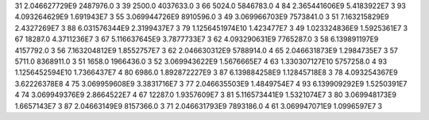 31	2.046627729E9	2487976.0	3
39	2500.0	4037633.0	3
66	5024.0	5846783.0	4
84	2.365441606E9	5.4183922E7	3
93	4.093264629E9	1.691943E7	3
55	3.069944726E9	8910596.0	3
49	3.069966703E9	7573841.0	3
51	7.163215829E9	2.4327269E7	3
88	6.031576344E9	2.3199437E7	3
79	1.1256451974E10	1.423477E7	3
49	1.023324836E9	1.5925361E7	3
67	18287.0	4.3711236E7	3
67	5.116637645E9	3.7877733E7	3
62	4.093290631E9	7765287.0	3
58	6.139891197E9	4157792.0	3
56	7.163204812E9	1.8552757E7	3
62	2.046630312E9	5788914.0	4
65	2.046631873E9	1.2984735E7	3
57	5711.0	8368911.0	3
51	1658.0	1966436.0	3
52	3.069943622E9	1.5676665E7	4
63	1.330307127E10	5757258.0	4
93	1.1256452594E10	1.7366437E7	4
80	6986.0	1.892872227E9	3
87	6.139884258E9	1.12845718E8	3
78	4.093254367E9	3.62226378E8	4
75	3.069959608E9	3.3831716E7	3
77	2.046635503E9	1.4849754E7	4
93	6.139909292E9	1.5250391E7	4
74	3.069949376E9	2.8664522E7	4
67	12287.0	1.9357609E7	3
81	5.116573441E9	1.5321074E7	3
80	3.069948173E9	1.6657143E7	3
87	2.04663149E9	8157366.0	3
71	2.046631793E9	7893186.0	4
61	3.069947071E9	1.0996597E7	3
